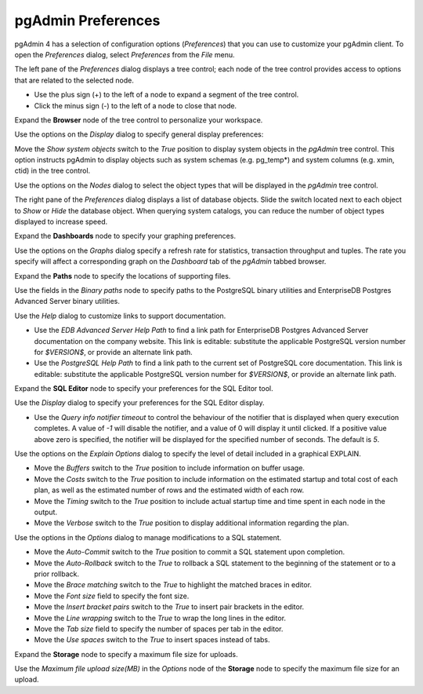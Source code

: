 .. _preferences:

*******************
pgAdmin Preferences
*******************

pgAdmin 4 has a selection of configuration options (*Preferences*) that you can use to customize your pgAdmin client. To open the *Preferences* dialog, select *Preferences* from the *File* menu.

.. image:: images/preferences_tree.png

The left pane of the *Preferences* dialog displays a tree control; each node of the tree control provides access to options that are related to the selected node.

* Use the plus sign (+) to the left of a node to expand a segment of the tree control.
* Click the minus sign (-) to the left of a node to close that node.

Expand the **Browser** node of the tree control to personalize your workspace.

.. image:: images/preferences_browser_display.png

Use the options on the *Display* dialog to specify general display preferences:

Move the *Show system objects* switch to the *True* position to display system objects in the *pgAdmin* tree control. This option instructs pgAdmin to display objects such as system schemas (e.g. pg_temp*) and system columns (e.g. xmin, ctid) in the tree control.

Use the options on the *Nodes* dialog to select the object types that will be displayed in the *pgAdmin* tree control.

.. image:: images/preferences_browser_nodes.png

The right pane of the *Preferences* dialog displays a list of database objects. Slide the switch located next to each object to *Show* or *Hide* the database object. When querying system catalogs, you can reduce the number of object types displayed to increase speed.

Expand the **Dashboards** node to specify your graphing preferences.

.. image:: images/preferences_dashboard_graphs.png

Use the options on the *Graphs* dialog specify a refresh rate for statistics, transaction throughput and tuples. The rate you specify will affect a corresponding graph on the *Dashboard* tab of the *pgAdmin* tabbed browser.

Expand the **Paths** node to specify the locations of supporting files.

.. image:: images/preferences_paths_binary.png

Use the fields in the *Binary paths* node to specify paths to the PostgreSQL binary utilities and EnterpriseDB Postgres Advanced Server binary utilities.

.. image:: images/preferences_paths_help.png

Use the *Help* dialog to customize links to support documentation.

* Use the *EDB Advanced Server Help Path* to find a link path for EnterpriseDB Postgres Advanced Server documentation on the company website. This link is editable: substitute the applicable PostgreSQL version number for *$VERSION$*, or provide an alternate link path.
* Use the *PostgreSQL Help Path* to find a link path to the current set of PostgreSQL core documentation. This link is editable: substitute the applicable PostgreSQL version number for *$VERSION$*, or provide an alternate link path.

Expand the **SQL Editor** node to specify your preferences for the SQL Editor tool.

.. image:: images/preferences_sql_display.png

Use the *Display* dialog to specify your preferences for the SQL Editor display.

* Use the *Query info notifier timeout* to control the behaviour of the notifier that is displayed when query execution completes. A value of *-1* will disable the notifier, and a value of 0 will display it until clicked. If a positive value above zero is specified, the notifier will be displayed for the specified number of seconds. The default is *5*.

.. image:: images/preferences_sql_explain_options.png

Use the options on the *Explain Options* dialog to specify the level of detail included in a graphical EXPLAIN.

* Move the *Buffers* switch to the *True* position to include information on buffer usage.
* Move the *Costs* switch to the *True* position to include information on the estimated startup and total cost of each plan, as well as the estimated number of rows and the estimated width of each row.
* Move the *Timing* switch to the *True* position to include actual startup time and time spent in each node in the output.
* Move the *Verbose* switch to the *True* position to display additional information regarding the plan.

.. image:: images/preferences_sql_options.png

Use the options in the *Options* dialog to manage modifications to a SQL statement.

* Move the *Auto-Commit* switch to the *True* position to commit a SQL statement upon completion.
* Move the *Auto-Rollback* switch to the *True* to rollback a SQL statement to the beginning of the statement or to a prior rollback.
* Move the *Brace matching* switch to the *True* to highlight the matched braces in editor.
* Move the *Font size* field to specify the font size.
* Move the *Insert bracket pairs* switch to the *True* to insert pair brackets in the editor.
* Move the *Line wrapping* switch to the *True* to wrap the long lines in the editor.
* Move the *Tab size* field to specify the number of spaces per tab in the editor.
* Move the *Use spaces* switch to the *True* to insert spaces instead of tabs.

Expand the **Storage** node to specify a maximum file size for uploads.

.. image:: images/preferences_storage_options.png

Use the *Maximum file upload size(MB)* in the *Options* node of the **Storage** node to specify the maximum file size for an upload.
